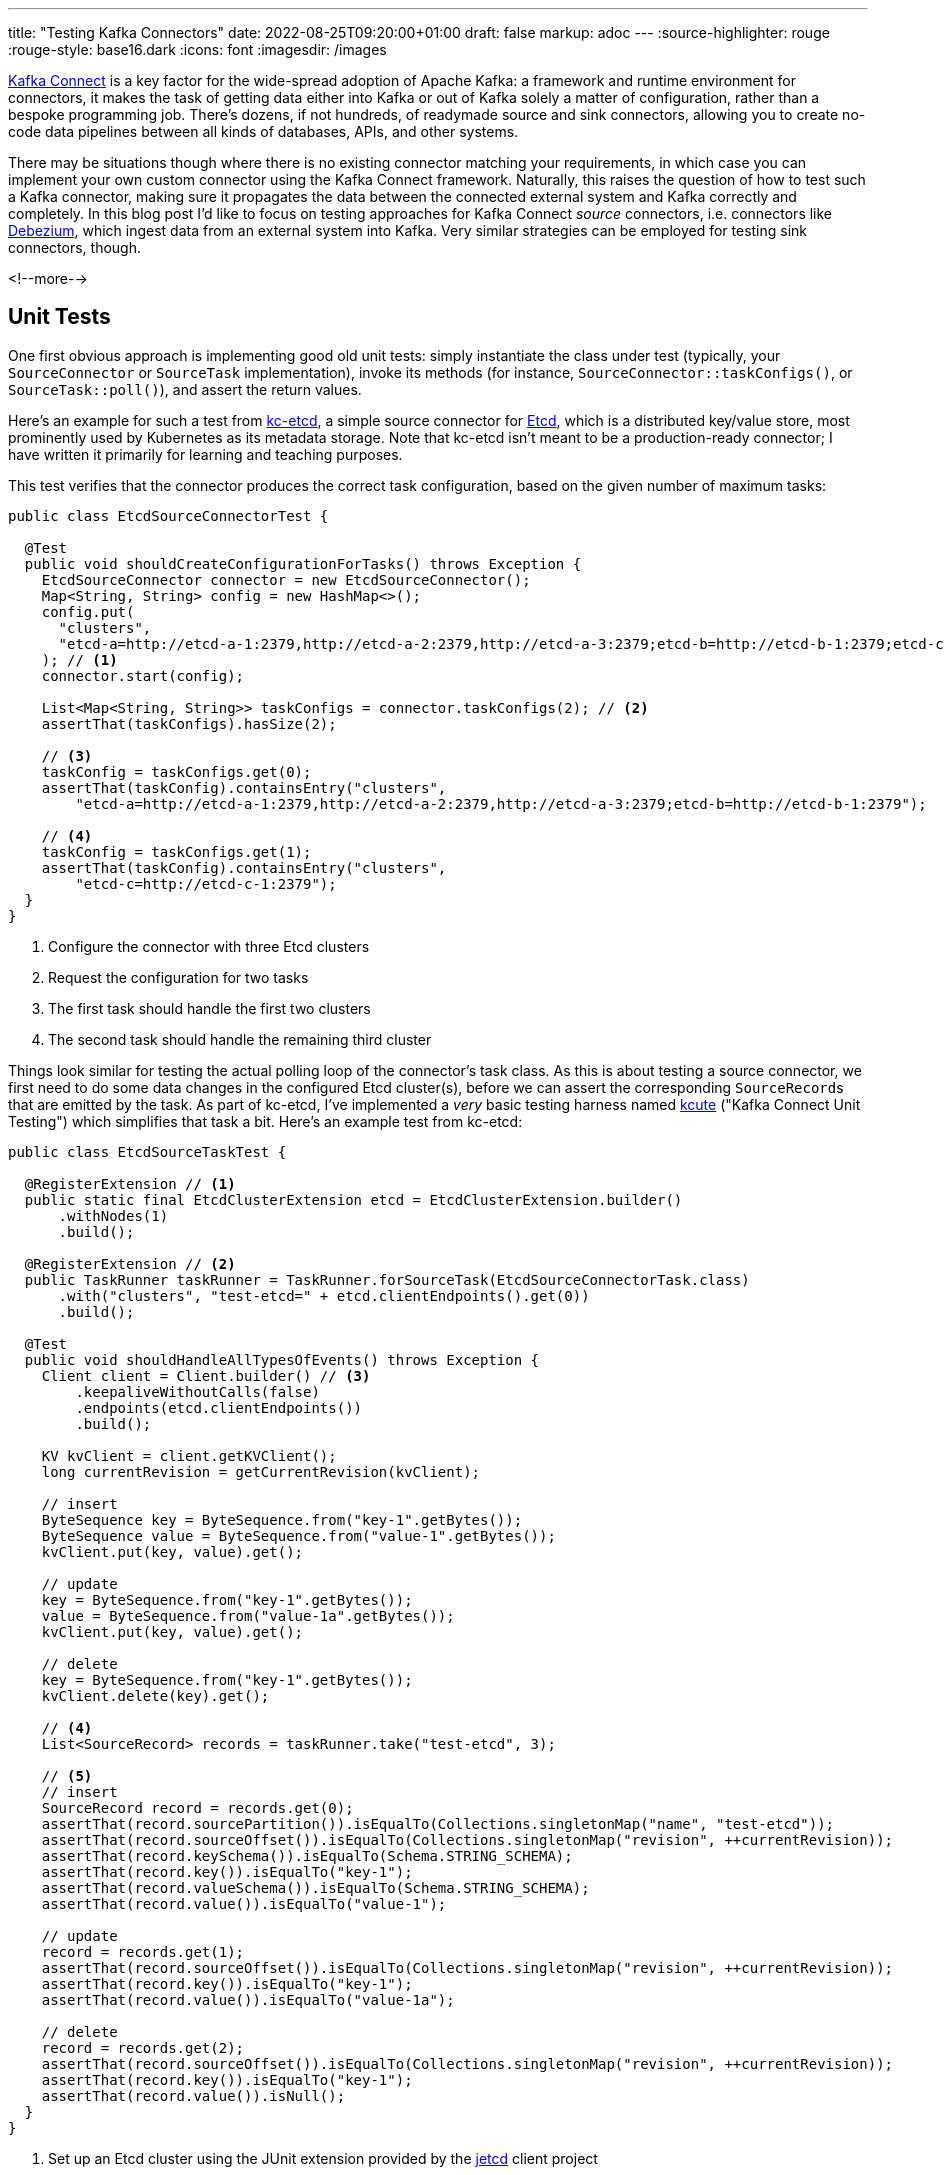 ---
title: "Testing Kafka Connectors"
date: 2022-08-25T09:20:00+01:00
draft: false
markup: adoc
---
:source-highlighter: rouge
:rouge-style: base16.dark
:icons: font
:imagesdir: /images
ifdef::env-github[]
:imagesdir: ../../static/images
endif::[]

https://kafka.apache.org/documentation/#connect[Kafka Connect] is a key factor for the wide-spread adoption of Apache Kafka:
a framework and runtime environment for connectors,
it makes the task of getting data either into Kafka or out of Kafka solely a matter of configuration,
rather than a bespoke programming job.
There's dozens, if not hundreds, of readymade source and sink connectors,
allowing you to create no-code data pipelines between all kinds of databases, APIs, and other systems.

There may be situations though where there is no existing connector matching your requirements,
in which case you can implement your own custom connector using the Kafka Connect framework.
Naturally, this raises the question of how to test such a Kafka connector,
making sure it propagates the data between the connected external system and Kafka correctly and completely.
In this blog post I'd like to focus on testing approaches for Kafka Connect _source_ connectors,
i.e. connectors like https://debezium.io/[Debezium], which ingest data from an external system into Kafka.
Very similar strategies can be employed for testing sink connectors, though.

<!--more-->

== Unit Tests

One first obvious approach is implementing good old unit tests:
simply instantiate the class under test (typically, your `SourceConnector` or `SourceTask` implementation),
invoke its methods
(for instance, `SourceConnector::taskConfigs()`, or `SourceTask::poll()`),
and assert the return values.

Here's an example for such a test from https://github.com/gunnarmorling/kcetcd[kc-etcd], a simple source connector for https://etcd.io/[Etcd],
which is a distributed key/value store,
most prominently used by Kubernetes as its metadata storage.
Note that kc-etcd isn't meant to be a production-ready connector;
I have written it primarily for learning and teaching purposes.

This test verifies that the connector produces the correct task configuration,
based on the given number of maximum tasks:

[source,java,linenums=true]
----
public class EtcdSourceConnectorTest {

  @Test
  public void shouldCreateConfigurationForTasks() throws Exception {
    EtcdSourceConnector connector = new EtcdSourceConnector();
    Map<String, String> config = new HashMap<>();
    config.put(
      "clusters", 
      "etcd-a=http://etcd-a-1:2379,http://etcd-a-2:2379,http://etcd-a-3:2379;etcd-b=http://etcd-b-1:2379;etcd-c=http://etcd-c-1:2379"
    ); // <1>
    connector.start(config);

    List<Map<String, String>> taskConfigs = connector.taskConfigs(2); // <2>
    assertThat(taskConfigs).hasSize(2);

    // <3>
    taskConfig = taskConfigs.get(0);
    assertThat(taskConfig).containsEntry("clusters",
        "etcd-a=http://etcd-a-1:2379,http://etcd-a-2:2379,http://etcd-a-3:2379;etcd-b=http://etcd-b-1:2379");

    // <4>
    taskConfig = taskConfigs.get(1);
    assertThat(taskConfig).containsEntry("clusters",
        "etcd-c=http://etcd-c-1:2379");
  }
}
----
<1> Configure the connector with three Etcd clusters
<2> Request the configuration for two tasks
<3> The first task should handle the first two clusters
<4> The second task should handle the remaining third cluster

Things look similar for testing the actual polling loop of the connector's task class.
As this is about testing a source connector,
we first need to do some data changes in the configured Etcd cluster(s),
before we can assert the corresponding ``SourceRecord``s that are emitted by the task.
As part of kc-etcd, I've implemented a _very_ basic testing harness named https://github.com/gunnarmorling/kcetcd/tree/main/src/test/java/dev/morling/kcute[kcute]
("Kafka Connect Unit Testing") which simplifies that task a bit.
Here's an example test from kc-etcd:

[source,java,linenums=true]
----
public class EtcdSourceTaskTest {

  @RegisterExtension // <1>
  public static final EtcdClusterExtension etcd = EtcdClusterExtension.builder()
      .withNodes(1)
      .build();

  @RegisterExtension // <2>
  public TaskRunner taskRunner = TaskRunner.forSourceTask(EtcdSourceConnectorTask.class)
      .with("clusters", "test-etcd=" + etcd.clientEndpoints().get(0))
      .build();

  @Test
  public void shouldHandleAllTypesOfEvents() throws Exception {
    Client client = Client.builder() // <3>
        .keepaliveWithoutCalls(false)
        .endpoints(etcd.clientEndpoints())
        .build();

    KV kvClient = client.getKVClient();
    long currentRevision = getCurrentRevision(kvClient);

    // insert
    ByteSequence key = ByteSequence.from("key-1".getBytes());
    ByteSequence value = ByteSequence.from("value-1".getBytes());
    kvClient.put(key, value).get();

    // update
    key = ByteSequence.from("key-1".getBytes());
    value = ByteSequence.from("value-1a".getBytes());
    kvClient.put(key, value).get();

    // delete
    key = ByteSequence.from("key-1".getBytes());
    kvClient.delete(key).get();

    // <4>
    List<SourceRecord> records = taskRunner.take("test-etcd", 3);

    // <5>
    // insert
    SourceRecord record = records.get(0);
    assertThat(record.sourcePartition()).isEqualTo(Collections.singletonMap("name", "test-etcd"));
    assertThat(record.sourceOffset()).isEqualTo(Collections.singletonMap("revision", ++currentRevision));
    assertThat(record.keySchema()).isEqualTo(Schema.STRING_SCHEMA);
    assertThat(record.key()).isEqualTo("key-1");
    assertThat(record.valueSchema()).isEqualTo(Schema.STRING_SCHEMA);
    assertThat(record.value()).isEqualTo("value-1");

    // update
    record = records.get(1);
    assertThat(record.sourceOffset()).isEqualTo(Collections.singletonMap("revision", ++currentRevision));
    assertThat(record.key()).isEqualTo("key-1");
    assertThat(record.value()).isEqualTo("value-1a");

    // delete
    record = records.get(2);
    assertThat(record.sourceOffset()).isEqualTo(Collections.singletonMap("revision", ++currentRevision));
    assertThat(record.key()).isEqualTo("key-1");
    assertThat(record.value()).isNull();
  }
}
----
<1> Set up an Etcd cluster using the JUnit extension provided by the https://github.com/etcd-io/jetcd[jetcd] client project
<2> Set up the task unter test using kcute
<3> Obtain a client for Etcd and do some changes
<4> Retrieve three records for the specified topic via kcute
<5> Assert the emitted ``SourceRecord``s corresponding to the data changes done before in Etcd

This testing approach works very well in general;
in particular it doesn't require you to start Apache Kafka (and ZooKeeper) nor Kafka Connect,
resulting in very fast test execution times and a great dev experience when creating and running these tests in your IDE.

But there are some limitations, too.
Essentially, we end up emulating the behavior of the actual Kafka Connect runtime in our testing harness.
This can become tedious when more advanced Connect features are required for a given test,
for instance retrying/restart logic, the dynamic reconfiguration of connector tasks while the connector is running, etc.
Ideally, there'd be a testing harness with all these capabilities provided as part of Kafka Connect itself
(similar in spirit to the `TopologyTestDriver` of Kafka Streams),
but in the absence of that,
we may be better off, for certain tests, deploying our source connector into an actual Kafka Connect instance and running assertions against the topic(s) it writes to.

== Integration Tests

When it comes to setting up the required infrastructure for integration tests in Java,
the go-to solution these days is the excellent https://www.testcontainers.org/[Testcontainers] project.
So let's see what it takes to test a custom Kafka connector using Testcontainers.

As far as Kafka itself is concerned, there's a https://www.testcontainers.org/modules/kafka/[module] for that coming with Testcontainers,
based on Confluent Platform.
Alternatively, you could use the https://github.com/strimzi/test-container[Testcontainers module] from the Strimzi project,
which provides you with plain upstream Apache Kafka container images.
For Kafka Connect, we provide a https://debezium.io/documentation/reference/stable/integrations/testcontainers.html[Testcontainers integration] as part of the Debezium project,
offering an API for registering connectors and controlling their lifecycle.

Now, unfortunately, the application server like deployment model of Kafka Connect poses a challenge when it comes to testing a connector which is built as part of the current project itself.
For each connector plug-in, Connect expects a directory on its plug-in path which contains all the JARs of the connector itself and its dependencies.
I'm not aware of any kind of "exploded mode",
where you could point Connect to a directory which contains a connector's class files and its dependencies in JAR form.

I.e. packaging the connector into a JAR must happen as part of the test preparation.
In order to make integration tests friendly towards being run from within an IDE,
this should happen programmatically within the test itself.
The entire code for doing this is a bit too long (and boring) to share in this blog post,
but you can find it in the kc-etcd repository on GitHub.
Here's the key parts of an integration test based on that approach, though:

[source,java,linenums=true]
----
public class EtcdConnectorIT {

  private static Network network = Network.newNetwork();

  // <1>
  private static KafkaContainer kafkaContainer = new KafkaContainer(DockerImageName.parse("confluentinc/cp-kafka:7.2.0"))
      .withNetwork(network);

  // <2>
  public static DebeziumContainer connectContainer = new DebeziumContainer("debezium/connect-base:1.9.5.Final")
      .withFileSystemBind("target/kcetcd-connector", "/kafka/connect/kcetcd-connector")
      .withNetwork(network)
      .withKafka(kafkaContainer)
      .dependsOn(kafkaContainer);

  // <3>
  public static EtcdContainer etcdContainer = new EtcdContainer("gcr.io/etcd-development/etcd:v3.5.4",
      "etcd-a", Arrays.asList("etcd-a"))
          .withNetworkAliases("etcd")
          .withNetwork(network);

  @BeforeAll
  public static void startContainers() throws Exception {
    createConnectorJar(); // <4>

    Startables.deepStart(Stream.of(
            kafkaContainer, etcdContainer, connectContainer))
            .join();
  }

  @Test
  public void shouldHandleAllTypesOfEvents() throws Exception {
    Client client = Client.builder()
        .endpoints(etcdContainer.clientEndpoint()).build();

    // <5>
    ConnectorConfiguration connector = ConnectorConfiguration.create()
        .with("connector.class", "dev.morling.kcetcd.source.EtcdSourceConnector")
        .with("clusters", "test-etcd=http://etcd:2379")
        .with("tasks.max", "2")
        .with("key.converter", "org.apache.kafka.connect.storage.StringConverter")
        .with("value.converter", "org.apache.kafka.connect.storage.StringConverter");

    // <6>
    connectContainer.registerConnector("my-connector", connector);
    connectContainer.ensureConnectorTaskState("my-connector", 0, State.RUNNING);

    KV kvClient = client.getKVClient();

    // <7>
    // insert
    ByteSequence key = ByteSequence.from("key-1".getBytes());
    ByteSequence value = ByteSequence.from("value-1".getBytes());
    kvClient.put(key, value).get();

    // update
    key = ByteSequence.from("key-1".getBytes());
    value = ByteSequence.from("value-1a".getBytes());
    kvClient.put(key, value).get();

    // delete
    key = ByteSequence.from("key-2".getBytes());
    kvClient.delete(key).get();

    // <8>
    List<ConsumerRecord<String, String>> records = drain(getConsumer(kafkaContainer), 3);

    // insert
    ConsumerRecord<String, String> record = records.get(0);
    assertThat(record.key()).isEqualTo("key-1");
    assertThat(record.value()).isEqualTo("value-1");

    // update
    record = records.get(1);
    assertThat(record.key()).isEqualTo("key-1");
    assertThat(record.value()).isEqualTo("value-1a");

    // delete
    record = records.get(2);
    assertThat(record.key()).isEqualTo("key-2");
    assertThat(record.value()).isNull();
  }
}
----
<1> Set up Apache Kafka using the Testcontainers Kafka module
<2> Set up Kafka Connect, mounting the _target/kcetcd-connector_ directory onto the plug-in path; as part of the project's Maven build, all the dependencies of the kc-etcd connector are copied into that directory
<3> Set up Etcd
<4> Package the connector classes from the _target/classes_ directory into a JAR and add that JAR to the mounted plug-in directory; the complete source code for this can be found https://github.com/gunnarmorling/kcetcd/blob/main/src/test/java/dev/morling/kcetcd/source/EtcdConnectorIT.java#L171-L208[here]
<5> Configure an instance of the Etcd source connector, using String as the key and value format
<6> Register the connector, then block until its tasks have reached the `RUNNING` state
<7> Do some changes in the source Etcd cluster
<8> Using a regular Kafka consumer, read three records from the corresponding Kafka topic and assert the keys and values (complete code https://github.com/gunnarmorling/kcetcd/blob/main/src/test/java/dev/morling/kcetcd/source/EtcdConnectorIT.java#L145-L169[here])

And that's all there is to it;
we now have a test which packages our source connector, deploys it into Kafka Connect and asserts the messages it sends to Kafka.
While this is definitely more time-consuming to run than the simple test harness shown above,
this true end-to-end approach tests the connector in the actual runtime environment,
verifying its behavior when run via Kafka Connect.

== Wrap-Up

In this post, we've discussed two approaches for testing Kafka Connect source connectors:
plain unit tests, "manually" invoking the methods of the connector/task classes under test,
and integration tests, deploying a connector into Kafka Connect and verifying its behavior there via Testcontainers.

The former approach provides you with faster turnaround times and shorter feedback cycles,
whereas the latter approach gives you the confidence of testing a connector within the actual Kafka Connect runtime environment,
at the cost of a more complex infrastructure set-up and longer test execution times.
While we've focused on testing source connectors in this post,
both approaches could equally be applied to sink connectors,
with the only difference being that you'd feed records to the connector (either directly or by writing to a Kafka topic) and then observe and assert the expected state changes of the sink system in question.

You can find the complete source code for this post, including some parts omitted here for brevity,
in the https://github.com/gunnarmorling/kcetcd[kc-etcd] repository on GitHub.
If you think that having a test harness like [kcute](https://github.com/gunnarmorling/kcetcd/tree/main/src/test/java/dev/morling/kcute[kcute]) for unit testing connectors is a good idea and it's something you'd like to contribute to, then please let me know.
Ultimately, this could be extracted into its own project, independent from kc-etcd, or even upstreamed to the Apache Kafka project proper,
reusing as much as possible the actual Connect code,
sans the bits for "deploying" connectors via a separate process.

